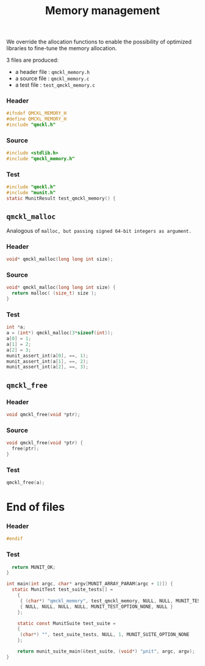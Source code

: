 # -*- mode: org -*-
# vim: syntax=c
#+TITLE: Memory management

We override the allocation functions to enable the possibility of
optimized libraries to fine-tune the memory allocation.

3 files are produced:
- a header file : =qmckl_memory.h= 
- a source file : =qmckl_memory.c= 
- a test   file : =test_qmckl_memory.c= 

*** Header 
    #+BEGIN_SRC C :tangle qmckl_memory.h
#ifndef QMCKL_MEMORY_H
#define QMCKL_MEMORY_H
#include "qmckl.h"
    #+END_SRC

*** Source
    #+BEGIN_SRC C :tangle qmckl_memory.c
#include <stdlib.h>
#include "qmckl_memory.h"
    #+END_SRC

*** Test
    #+BEGIN_SRC C :tangle test_qmckl_memory.c
#include "qmckl.h"
#include "munit.h"
static MunitResult test_qmckl_memory() {
    #+END_SRC

** =qmckl_malloc=
  Analogous of =malloc, but passing signed 64-bit integers as argument.=
*** Header
    #+BEGIN_SRC C :tangle qmckl_memory.h
void* qmckl_malloc(long long int size);
    #+END_SRC

*** Source
    #+BEGIN_SRC C :tangle qmckl_memory.c
void* qmckl_malloc(long long int size) {
  return malloc( (size_t) size );
}

    #+END_SRC
    
*** Test
    #+BEGIN_SRC C :tangle test_qmckl_memory.c
  int *a;
  a = (int*) qmckl_malloc(3*sizeof(int));
  a[0] = 1;
  a[1] = 2;
  a[2] = 3;
  munit_assert_int(a[0], ==, 1);
  munit_assert_int(a[1], ==, 2);
  munit_assert_int(a[2], ==, 3);
    #+END_SRC

** =qmckl_free=

*** Header
    #+BEGIN_SRC C :tangle qmckl_memory.h
void qmckl_free(void *ptr);
    #+END_SRC

*** Source
    #+BEGIN_SRC C :tangle qmckl_memory.c
void qmckl_free(void *ptr) {
  free(ptr);
}
    #+END_SRC
    
*** Test
    #+BEGIN_SRC C :tangle test_qmckl_memory.c
  qmckl_free(a);
    #+END_SRC

* End of files

*** Header
  #+BEGIN_SRC C :tangle qmckl_memory.h
#endif
  #+END_SRC

*** Test
  #+BEGIN_SRC C :tangle test_qmckl_memory.c
  return MUNIT_OK;
} 

int main(int argc, char* argv[MUNIT_ARRAY_PARAM(argc + 1)]) {
  static MunitTest test_suite_tests[] =
    {
     { (char*) "qmckl_memory", test_qmckl_memory, NULL, NULL, MUNIT_TEST_OPTION_NONE, NULL },
     { NULL, NULL, NULL, NULL, MUNIT_TEST_OPTION_NONE, NULL }
    };
    
    static const MunitSuite test_suite =
    {
     (char*) "", test_suite_tests, NULL, 1, MUNIT_SUITE_OPTION_NONE
    };

    return munit_suite_main(&test_suite, (void*) "µnit", argc, argv);
}
  #+END_SRC
